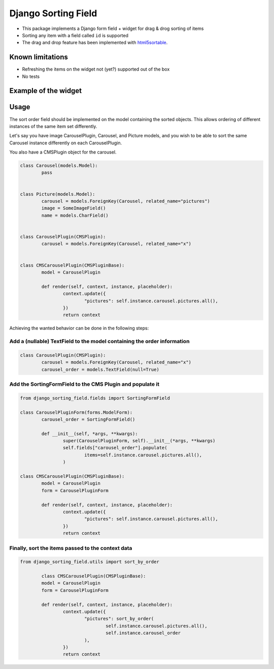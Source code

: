 Django Sorting Field
====================

* This package implements a Django form field + widget for drag & drog sorting of items
* Sorting any item with a field called ``id`` is supported
* The drag and drop feature has been implemented with `html5sortable <https://lukasoppermann.github.io/html5sortable/index.html>`_.

Known limitations
-----------------

* Refreshing the items on the widget not (yet?) supported out of the box
* No tests

Example of the widget
---------------------

.. image:: readme-media/example.gif

Usage
-----

The sort order field should be implemented on the model containing the sorted objects.
This allows ordering of different instances of the same item set differently.

Let's say you have image CarouselPlugin, Carousel, and Picture models, and you wish to be able to
sort the same Carousel instance differently on each CarouselPlugin.

You also have a CMSPlugin object for the carousel.

.. code-block:: python

	class Carousel(models.Model):
		pass


	class Picture(models.Model):
		carousel = models.ForeignKey(Carousel, related_name="pictures")
		image = SomeImageField()
		name = models.CharField()


	class CarouselPlugin(CMSPlugin):
		carousel = models.ForeignKey(Carousel, related_name="x")


	class CMSCarouselPlugin(CMSPluginBase):
		model = CarouselPlugin

		def render(self, context, instance, placeholder):
			context.update({
				"pictures": self.instance.carousel.pictures.all(),
			})
			return context


Achieving the wanted behavior can be done in the following steps:

Add a (nullable) TextField to the model containing the order information
^^^^^^^^^^^^^^^^^^^^^^^^^^^^^^^^^^^^^^^^^^^^^^^^^^^^^^^^^^^^^^^^^^^^^^^^

.. code-block:: python

	class CarouselPlugin(CMSPlugin):
		carousel = models.ForeignKey(Carousel, related_name="x")
		carousel_order = models.TextField(null=True)


Add the SortingFormField to the CMS Plugin and populate it
^^^^^^^^^^^^^^^^^^^^^^^^^^^^^^^^^^^^^^^^^^^^^^^^^^^^^^^^^^

.. code-block:: python

	from django_sorting_field.fields import SortingFormField

	class CarouselPluginForm(forms.ModelForm):
		carousel_order = SortingFormField()

		def __init__(self, *args, **kwargs):
			super(CarouselPluginForm, self).__init__(*args, **kwargs)
			self.fields["carousel_order"].populate(
				items=self.instance.carousel.pictures.all(),
			)

	class CMSCarouselPlugin(CMSPluginBase):
		model = CarouselPlugin
		form = CarouselPluginForm

		def render(self, context, instance, placeholder):
			context.update({
				"pictures": self.instance.carousel.pictures.all(),
			})
			return context

Finally, sort the items passed to the context data
^^^^^^^^^^^^^^^^^^^^^^^^^^^^^^^^^^^^^^^^^^^^^^^^^^

.. code-block:: python

	from django_sorting_field.utils import sort_by_order

		class CMSCarouselPlugin(CMSPluginBase):
		model = CarouselPlugin
		form = CarouselPluginForm

		def render(self, context, instance, placeholder):
			context.update({
				"pictures": sort_by_order(
					self.instance.carousel.pictures.all(),
					self.instance.carousel_order
				),
			})
			return context
